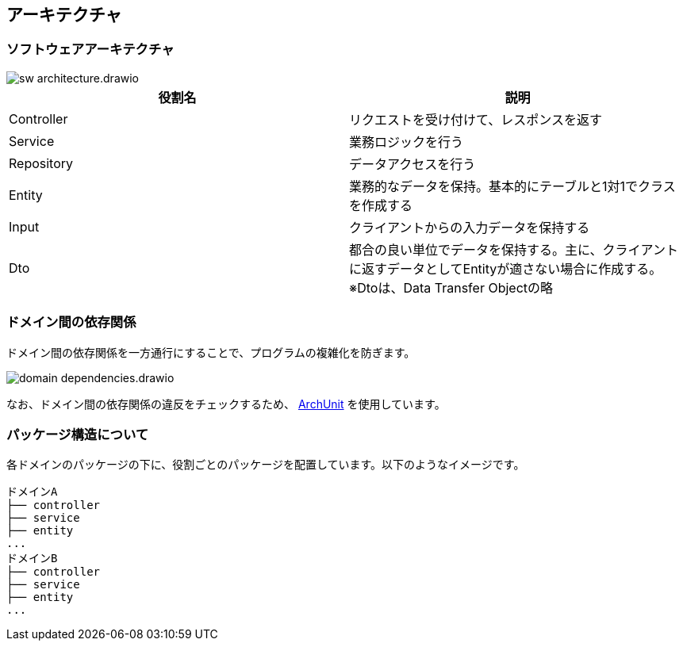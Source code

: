 == アーキテクチャ

=== ソフトウェアアーキテクチャ

image::sw-architecture.drawio.svg[]

|===
|役割名|説明

|Controller|リクエストを受け付けて、レスポンスを返す
|Service|業務ロジックを行う
|Repository|データアクセスを行う
|Entity|業務的なデータを保持。基本的にテーブルと1対1でクラスを作成する
|Input|クライアントからの入力データを保持する
|Dto|都合の良い単位でデータを保持する。主に、クライアントに返すデータとしてEntityが適さない場合に作成する。※Dtoは、Data Transfer Objectの略
|===



=== ドメイン間の依存関係
ドメイン間の依存関係を一方通行にすることで、プログラムの複雑化を防ぎます。

image::domain-dependencies.drawio.svg[]


なお、ドメイン間の依存関係の違反をチェックするため、 https://www.archunit.org[ArchUnit^] を使用しています。


=== パッケージ構造について
各ドメインのパッケージの下に、役割ごとのパッケージを配置しています。以下のようなイメージです。
----
ドメインA
├── controller
├── service
├── entity
...
ドメインB
├── controller
├── service
├── entity
...
----

